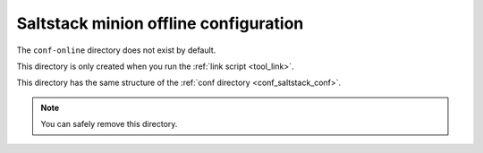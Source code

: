 .. _conf_saltstack_conf-offline:

======================================
Saltstack minion offline configuration
======================================

The ``conf-online`` directory does not exist by default.

This directory is only created when you run the :ref:`link script <tool_link>`.

This directory has the same structure of the :ref:`conf directory <conf_saltstack_conf>`.

.. note::

    You can safely remove this directory.
